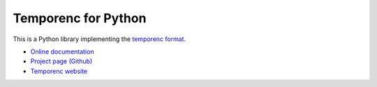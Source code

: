 ====================
Temporenc for Python
====================

This is a Python library implementing the `temporenc format
<http://temporenc.org>`_.

* `Online documentation <http://temporenc.readthedocs.org/>`_
* `Project page (Github) <https://github.com/wbolster/temporenc-python>`_
* `Temporenc website <http://temporenc.org>`_
